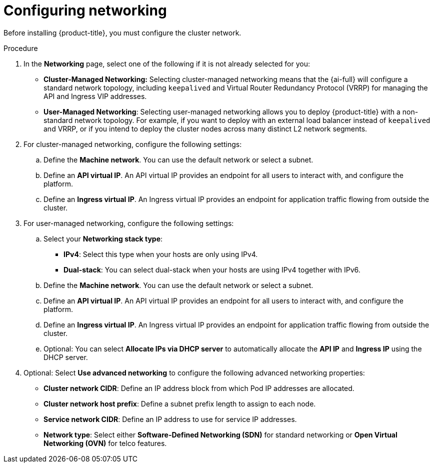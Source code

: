 // This is included in the following assemblies:
//
// assisted-installer-installing.adoc

:_content-type: PROCEDURE
[id="configuring-networking_{context}"]
= Configuring networking

Before installing {product-title}, you must configure the cluster network.

.Procedure

. In the *Networking* page, select one of the following if it is not already selected for you:
+
** *Cluster-Managed Networking:* Selecting cluster-managed networking means that the {ai-full} will configure a standard network topology, including `keepalived` and Virtual Router Redundancy Protocol (VRRP) for managing the API and Ingress VIP addresses.
+
** *User-Managed Networking*: Selecting user-managed networking allows you to deploy {product-title} with a non-standard network topology. For example, if you want to deploy with an external load balancer instead of `keepalived` and VRRP, or if you intend to deploy the cluster nodes across many distinct L2 network segments.

. For cluster-managed networking, configure the following settings:

.. Define the *Machine network*. You can use the default network or select a subnet.

.. Define an *API virtual IP*. An API virtual IP provides an endpoint for all users to interact with, and configure the platform.

.. Define an *Ingress virtual IP*. An Ingress virtual IP provides an endpoint for application traffic flowing from outside the cluster.

. For user-managed networking, configure the following settings:

.. Select your *Networking stack type*:
+
** *IPv4*: Select this type when your hosts are only using IPv4.
+
** *Dual-stack*: You can select dual-stack when your hosts are using IPv4 together with IPv6.

.. Define the *Machine network*. You can use the default network or select a subnet.

.. Define an *API virtual IP*. An API virtual IP provides an endpoint for all users to interact with, and configure the platform.

.. Define an *Ingress virtual IP*. An Ingress virtual IP provides an endpoint for application traffic flowing from outside the cluster.

.. Optional: You can select *Allocate IPs via DHCP server* to automatically allocate the *API IP* and *Ingress IP* using the DHCP server.

. Optional: Select *Use advanced networking* to configure the following advanced networking properties:

** *Cluster network CIDR*: Define an IP address block from which Pod IP addresses are allocated.

** *Cluster network host prefix*: Define a subnet prefix length to assign to each node.

** *Service network CIDR*: Define an IP address to use for service IP addresses.

** *Network type*: Select either *Software-Defined Networking (SDN)* for standard networking or *Open Virtual Networking (OVN)* for telco features.
